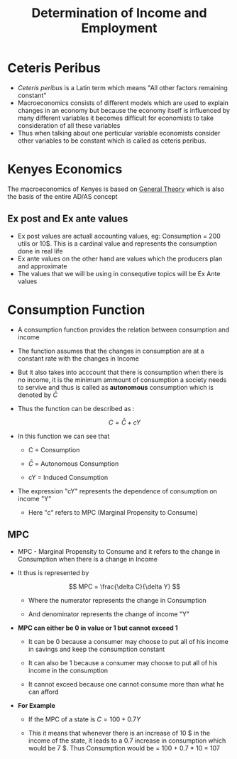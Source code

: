 #+title: Determination of Income and Employment

* Ceteris Peribus
- /Ceteris peribus/ is a Latin term which means "All other factors remaining constant"
- Macroeconomics consists of different models which are used to explain changes in an economy but because the economy itself is influenced by many different variables it becomes difficult for economists to take consideration of all these variables
- Thus when talking about one perticular variable economists consider other variables to be constant which is called as ceteris peribus.
  
* Kenyes Economics
The macroeconomics of Kenyes is based on  [[file:General Theory Kenyes.org][General Theory]] which is also the basis of the entire AD/AS concept

** Ex post and Ex ante values
- Ex post values are actuall accounting values, eg: Consumption = 200 utils or 10$. This is a cardinal value and represents the consumption done in real life
- Ex ante values on the other hand are values which the producers plan and  approximate
- The values that we will be using in consequtive topics will be Ex Ante values

* Consumption Function
- A consumption function provides the relation between consumption and income
- The function assumes that the changes in consumption are at a constant rate with the changes in Income
- But it also takes into acccount that there is consumption when there is no income, it is the minimum ammount of consumption a society needs to servive and thus is called as *autonomous* consumption which is denoted by $\bar{C}$
- Thus the function can be described as :

  $$
  C = \bar{C} + cY
  $$

- In this function we can see that
  - C = Consumption

  - $\bar{C}$ = Autonomous Consumption

  - cY = Induced Consumption
- The expression "cY" represents the dependence of consumption on income "Y"
  - Here "c" refers to MPC (Marginal Propensity to Consume)

** MPC
- MPC - Marginal Propensity to Consume and it refers to the change in Consumption when there is a change in Income
- It thus is represented by

  $$
  MPC = \frac{\delta C}{\delta Y}
  $$

  - Where the numerator represents the change in Consumption

  - And denominator represents the change of income "Y"
- *MPC can either be 0 in value or 1 but cannot exceed 1*
  - It can be 0 because a consumer may choose to put all of his income in savings and keep the consumption constant

  - It can also be 1 because a consumer may choose to put all of his income in the consumption

  - It cannot exceed because one cannot consume more than what he can afford
- *For Example*
  - If the MPC of a state is $C = 100 + 0.7Y$

  - This it means that whenever there is an increase of 10 $ in the income of the state, it leads to a 0.7 increase in consumption which would be 7 $. Thus Consumption would be =  100 + 0.7 * 10 = 107
